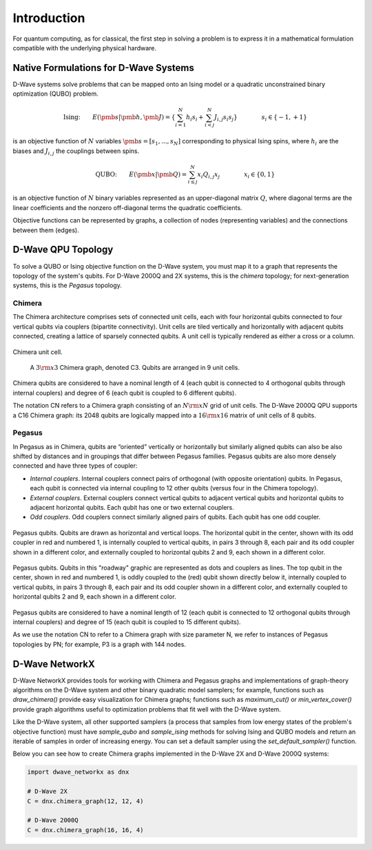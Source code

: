 ============
Introduction
============

For quantum computing, as for classical, the first step in
solving a problem is to express it in a mathematical formulation
compatible with the underlying physical hardware.

Native Formulations for D-Wave Systems
======================================

D-Wave systems solve problems that can be mapped onto an Ising model or a
quadratic unconstrained binary optimization (QUBO) problem.

.. math::

  \text{Ising:} \qquad
  E(\pmb{s}|\pmb{h},\pmb{J})
  = \left\{ \sum_{i=1}^N h_i s_i +
  \sum_{i<j}^N J_{i,j} s_i s_j  \right\}
  \qquad\qquad s_i\in\{-1,+1\}

is an objective function of :math:`N` variables :math:`\pmb s=[s_1,...,s_N]`
corresponding to physical Ising spins, where :math:`h_i` are the biases and
:math:`J_{i,j}` the couplings between spins.

.. math::

		\text{QUBO:} \qquad E(\pmb{x}| \pmb{Q})
    =  \sum_{i\le j}^N x_i Q_{i,j} x_j
    \qquad\qquad x_i\in \{0,1\}

is an objective function of :math:`N` binary variables represented as an
upper-diagonal matrix :math:`Q`, where diagonal terms are the linear coefficients and
the nonzero off-diagonal terms the quadratic coefficients.

Objective functions can be represented by graphs, a collection
of nodes (representing variables) and the connections between them (edges).

D-Wave QPU Topology
===================

To solve a QUBO or Ising objective function on the D-Wave system, you
must map it to a graph that represents the topology of the system's
qubits. For D-Wave 2000Q and 2X systems, this is the *chimera* topology; for next-generation
systems, this is the *Pegasus* topology.

Chimera
-------

The Chimera architecture comprises sets of connected unit cells, each with four
horizontal qubits connected to four vertical qubits via couplers (bipartite
connectivity). Unit cells are tiled vertically and horizontally with adjacent
qubits connected, creating a lattice of sparsely connected qubits. A unit cell
is typically rendered as either a cross or a column.

.. figure:: _images/ChimeraUnitCell.png
	:align: center
	:name: ChimeraUnitCell
	:scale: 40 %
	:alt: Chimera unit cell.

	Chimera unit cell.


.. figure:: _images/chimera.png
  :name: chimera
  :scale: 70 %
  :alt: Chimera graph.  qubits are arranged in unit cells that form bipartite connections.

  A :math:`3 {\rm x} 3`  Chimera graph, denoted C3. Qubits are arranged in 9 unit cells.

Chimera qubits are considered to have a nominal length of 4 (each qubit
is connected to 4 orthogonal qubits through internal couplers) and degree of 6 (each qubit
is coupled to 6 different qubits).

The notation CN refers to a Chimera graph consisting of an :math:`N{\rm x}N` grid of unit cells.
The D-Wave 2000Q QPU supports a C16 Chimera graph: its 2048 qubits are logically mapped into a
:math:`16 {\rm x} 16` matrix of unit cells of 8 qubits.

Pegasus
-------

In Pegasus as in Chimera, qubits are “oriented” vertically or horizontally but similarly aligned
qubits can also be also shifted by distances and in groupings that differ between Pegasus families.
Pegasus qubits are also more densely connected and have three types of coupler:

- *Internal couplers*.
  Internal couplers connect pairs of orthogonal (with opposite orientation) qubits. In Pegasus,
  each qubit is connected via internal coupling to 12 other qubits (versus four in the Chimera topology).
- *External couplers*.
  External couplers connect vertical qubits to adjacent vertical qubits and horizontal
  qubits to adjacent horizontal qubits. Each qubit has one or two external couplers.
- *Odd couplers*.
  Odd couplers connect similarly aligned pairs of qubits. Each qubit has one odd coupler.

.. figure:: _images/pegasus_qubits.png
	:align: center
	:name: pegasus_qubits
	:scale: 100 %
	:alt: Pegasus qubits

	Pegasus qubits. Qubits are drawn as horizontal and vertical loops. The horizontal qubit in the center, shown with its odd coupler in red and numbered 1, is internally coupled to vertical qubits, in pairs 3 through 8, each pair and its odd coupler shown in a different color, and externally coupled to horizontal qubits 2 and 9, each shown in a different color.

.. figure:: _images/pegasus_roadway.png
	:align: center
	:name: pegasus_roadway
	:scale: 100 %
	:alt: Pegasus roadway graphic

	Pegasus qubits. Qubits in this "roadway" graphic are represented as dots and couplers as lines. The top qubit in the center, shown in red and numbered 1, is oddly coupled to the (red) qubit shown directly below it, internally coupled to vertical qubits, in pairs 3 through 8, each pair and its odd coupler shown in a different color, and externally coupled to horizontal qubits 2 and 9, each shown in a different color.

Pegasus qubits are considered to have a nominal length of 12 (each qubit is connected to
12 orthogonal qubits through internal couplers) and degree of 15 (each qubit is coupled to
15 different qubits).

As we use the notation CN to refer to a Chimera graph with size parameter N, we refer to instances
of Pegasus topologies by PN; for example, P3 is a graph with 144 nodes.

D-Wave NetworkX
===============

D-Wave NetworkX provides tools for working with Chimera and Pegasus graphs and
implementations of graph-theory algorithms on the D-Wave system and other binary
quadratic model samplers; for example, functions such as `draw_chimera()` provide
easy visualization for Chimera graphs; functions such as `maximum_cut()` or
`min_vertex_cover()` provide graph algorithms useful to optimization problems
that fit well with the D-Wave system.

Like the D-Wave system, all other supported samplers (a process that samples
from low energy states of the problem's objective function) must have
`sample_qubo` and `sample_ising` methods for solving Ising and QUBO models
and return an iterable of samples in order of increasing energy. You can set
a default sampler using the `set_default_sampler()` function.

Below you can see how to create Chimera graphs implemented in the D-Wave 2X and D-Wave 2000Q systems:

.. code:: python

  import dwave_networkx as dnx

  # D-Wave 2X
  C = dnx.chimera_graph(12, 12, 4)

  # D-Wave 2000Q
  C = dnx.chimera_graph(16, 16, 4)
